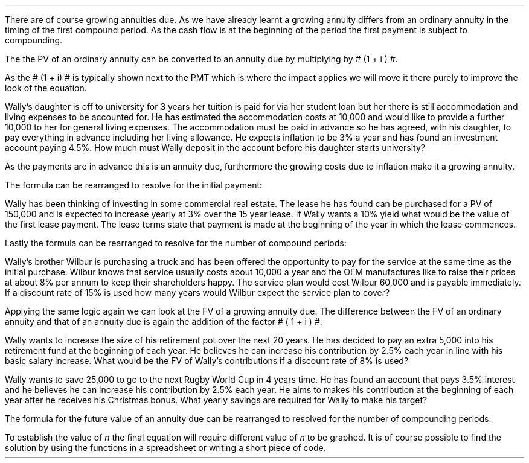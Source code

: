 .
.sp 5
.NHTOC 1 sec:annugd:num sec:annugd:page "Growing Annuities Due"
.LP
There are of course growing annuities due. As we have already learnt a growing
annuity differs from an ordinary annuity in the timing of the first compound
period. As the cash flow is at the beginning of the period the first payment is
subject to compounding. 
.
.NHTOC 2 sec:pvg:num sec:pvg:page "PV given an Growing Annuity Due"
.LP
The the PV of an  ordinary annuity can be converted to an annuity due by
multiplying by # (1 + i ) #.
.EQ I
PV sub ga times ( 1 + i ) 
.EN
.EQ I
PV sub gad =  PMT over { i - g } 
left [  1 -  left ( { 1 + g } over { 1 + i } right ) sup n  right ]   
( 1 + i )
.EN
As the # (1 + i) # is typically shown next to the PMT which is where the impact
applies we will move it there purely to improve the look of the equation.
.EQ I
PV sub gad =  { PMT ( 1 + i ) }  over { i - g } 
left [  1 -  left ( { 1 + g } over { 1 + i } right ) sup n  right ]   
.EN
Wally's daughter is off to university for 3 years her tuition is paid for via
her student loan but her there is still accommodation and living expenses to be
accounted for. He has estimated the accommodation costs at 10,000 and would like
to provide a further 10,000 to her for general living expenses. The
accommodation must be paid in advance so he has agreed, with his daughter, to
pay everything in advance including her living allowance. He expects inflation
to be 3% a year and has found an investment account paying 4.5%. How much must
Wally deposit in the account before his daughter starts university? 
.LP
As the payments are in advance this is an annuity due, furthermore the growing
costs due to inflation make it a growing annuity.
.EQ I
PV sub gad =  { PMT ( 1 + i ) }  over { i - g } 
left [  1 -  left ( { 1 + g } over { 1 + i } right ) sup n  right ]   
~~~=~~~
{ 20,000 ( 1 + 0.045 ) }  over { 0.045 - 0.03 } 
left [  1 -  left ( { 1 + 0.03 } over { 1 + 0.045 } right ) sup 3  right ]   
~~=~~ 
59,142.87
.EN
.
.NHTOC 2 sec:pmtg:num sec:pmtg:page "Initial PMT given a PV"
.LP
The formula can be rearranged to resolve for the initial payment:
.EQ I
PV sub gad lm  { PMT ( 1 + i ) }  over { i - g } 
left [  1 -  left ( { 1 + g } over { 1 + i } right ) sup n  right ]   
.EN
.RS
.EQ I
~~~~
{ PMT ( 1 + i ) }  over { i - g } =~~
PV 
over {
left [  1 -  left ( { 1 + g } over { 1 + i } right ) sup n  right ]   
}
.EN
.sp -0.4v
.EQ I
~~~~
PMT ( 1 + i ) =~~
{ PV ( i - g ) } 
over {
left [  1 -  left ( { 1 + g } over { 1 + i } right ) sup n  right ]   
}
.EN
.RE
.EQ I
PMT lineup =~~
{ PV ( i - g ) } 
over {
left [  1 -  left ( { 1 + g } over { 1 + i } right ) sup n  right ]   
( 1 + i )
}
.EN
Wally has been thinking of investing in some commercial real estate. The lease
he has found can be purchased for a PV of 150,000 and is expected to increase
yearly at 3% over the 15 year lease. If Wally wants a 10% yield what would be
the value of the first lease payment. The lease terms state that payment is
made at the beginning of the year in which the lease commences.
.EQ I
PMT sub gad =
{ PV ( i - g ) } 
over {
left [  1 -  left ( { 1 + g } over { 1 + i } right ) sup n  right ]   
( 1 + i )
}
~~~=~~~
{ 150,000 ( 0.10 - 0.03 ) } 
over {
left [  1 -  left ( { 1 + 0.03 } over { 1 + 0.1 } right ) sup 15  right ]   
( 1 + 0.1 )
}
~~=~~
15,223.16
.EN
.
.NHTOC 2 sec:perg:num sec:perg:page "n given a PV"
.LP
Lastly the formula can be rearranged to resolve for the number of compound
periods:
.EQ I
PV sub gad lm  { PMT ( 1 + i ) }  over { i - g } 
left [  1 -  left ( { 1 + g } over { 1 + i } right ) sup n  right ]   
.EN
.RS
.EQ I
~~~~~
{ PV (i - g ) }
over
{ PMT ( 1 + i ) }
=
1 -  left ( { 1 + g } over { 1 + i } right ) sup n
.EN
.sp -0.4v
.EQ I
~~~~~
1- left [ { PV (i - g ) }
over
{ PMT ( 1 + i ) } right ]
=
left ( { 1 + g } over { 1 + i } right ) sup n
.EN
.sp -0.4v
.EQ I
~~~~~
ln left ( 1- left [ { PV (i - g ) }
over
{ PMT ( 1 + i ) } right ]
right )
=
n ln ~  left ( { 1 + g } over { 1 + i } right )
.EN
.RE
.EQ I
n sub gad
lineup =~~
{ ln left ( 1- left [ { PV (i - g ) }
over
{ PMT ( 1 + i ) } right ]
right ) }
over 
{ ln ~ left ( { 1 + g } over { 1 + i } right ) }
.EN
Wally's brother Wilbur is purchasing a truck and has been offered the
opportunity to pay for the service at the same time as the initial purchase.
Wilbur knows that service usually costs about 10,000 a year and the OEM
manufactures like to raise their prices at about 8% per annum to keep their
shareholders happy. The service plan would cost Wilbur 60,000 and is payable
immediately. If a discount rate of 15% is used how many years would Wilbur
expect the service plan to cover?
.EQ I
n sub gad
=
{ ln left ( 1- left [ { PV (i - g ) }
over
{ PMT ( 1 + i ) } right ]
right ) }
over 
{ ln ~ left ( { 1 + g } over { 1 + i } right ) }
~~~=~~~
{ ln left ( 1- left [ { 60,000 (0.15 - 0.08 ) }
over
{ 10,000 ( 1 + 0.15 ) } right ]
right ) }
over 
{ ln ~ left ( { 1 + 0.08 } over { 1 + 0.15 } right ) }
~=~ 7.24
.EN
.
.NHTOC 2 sec:fvgad:num sec:fvgad:page "FV given a Growing Annuity Due"
.LP
Applying the same logic again we can look at the FV of a growing annuity due.
The difference between the FV of an ordinary annuity and that of an annuity
due is again the addition of the factor # ( 1 + i ) #.
.EQ I
FV sub ga times ( 1 + i ) 
.EN
.EQ I
FV sub gad = 
PMT 
left [  
{ (1 + i ) sup n  - ( 1 + g ) sup n } 
over 
{ i - g } 
right ]   
( 1 + i )
.EN
Wally wants to increase the size of his retirement pot over the next 20 years.
He has decided to pay an extra 5,000 into his retirement fund at the beginning
of each year. He believes he can increase his contribution by 2.5% each year in
line with his basic salary increase. What would be the FV of Wally's
contributions if  a discount rate of 8% is used?
.EQ I
FV sub gad = 
PMT 
left [  
{ (1 + i ) sup n  - ( 1 + g ) sup n } 
over 
{ i - g } 
right ]   
( 1 + i )
~~~=~~~
5,000 
left [  
{ (1 + 0.08 ) sup 20  - ( 1 + 0.025 ) sup 20 } 
over 
{ 0.08 - 0.025 } 
right ]   
( 1 + 0.08 )
~=~
331,940
.EN
.
.NHTOC 2 sec:pmtfvd:num sec:pmtfvd:page "PMT given a FV"
.EQ I
PMT sub gad =
FV
over {
left [  
{ (1 + i ) sup n  - ( 1 + g ) sup n } 
over 
{ i - g } 
right ]   
( 1 + i )
}
.EN
Wally wants to save 25,000 to go to the next Rugby World Cup in 4 years time.
He has found an account that pays 3.5% interest and he believes he can increase
his contribution by 2.5% each year. He aims to makes his contribution at the
beginning of each year after he receives his Christmas bonus. What yearly
savings are required for Wally to make his target?
.EQ I
PMT sub gad =
FV
over {
left [  
{ (1 + i ) sup n  - ( 1 + g ) sup n } 
over 
{ i - g } 
right ]   
( 1 + i )
}
~~~=~~~
25,000
over {
left [  
{ (1 + 0.035 ) sup 4  - ( 1 + 0.025 ) sup 4 } 
over 
{ 0.035 - 0.025 } 
right ]   
( 1 + 0.035 )
}
~=~
5,526
.EN
.
.NHTOC 2 sec:perfvd:num sec:perfvd:page "n given a FV"
.LP
The formula for the future value of an annuity due can be rearranged to
resolved for the number of compounding periods:
.RS
.EQ I
FV sub gad lm
PMT 
left [  
{ (1 + i ) sup n  - ( 1 + g ) sup n } 
over 
{ i - g } 
right ]   
( 1 + i )
.EN
.RS
.EQ I
~~~~
FV over PMT 
= 
left [  
{ (1 + i ) sup n  - ( 1 + g ) sup n } 
over 
{ i - g } 
right ]   
( 1 + i )
.EN
.sp -0.4v
.EQ I
~~~~
{ FV ( 1 + i ) } over PMT 
= 
left [  
{ (1 + i ) sup n  - ( 1 + g ) sup n } 
over 
{ i - g } 
right ]   
.EN
.RE
.EQ I
(1 + i ) sup n  - ( 1 + g ) sup n
lineup =~~
{ FV ( 1 + i ) (i - g) } over PMT 
.EN
.RE
To establish the value of \fIn\fP the final equation will require different
value of \fIn\fP to be graphed. It is of course possible to find the solution
by using the functions in a spreadsheet or writing a short piece of code.
.bp
